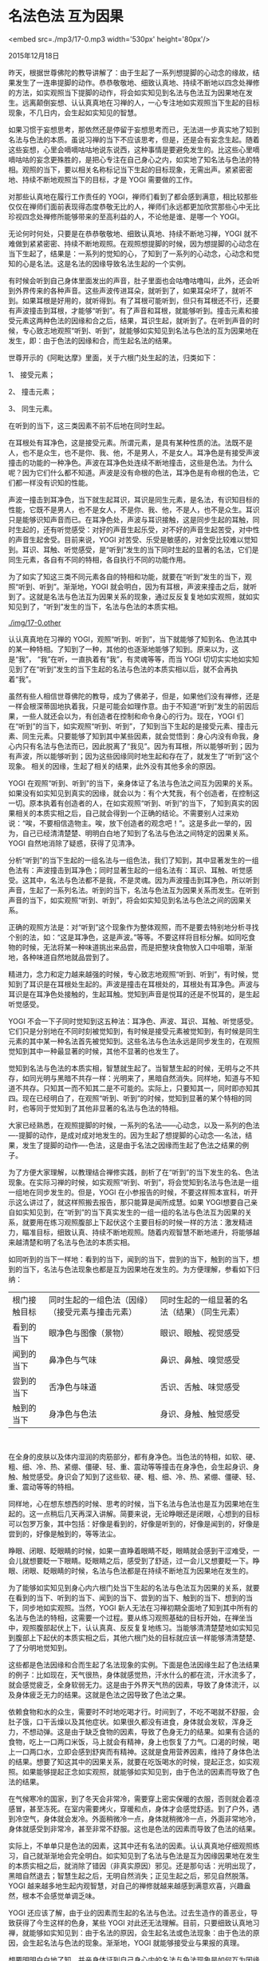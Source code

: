 * 名法色法 互为因果

<embed src=./mp3/17-0.mp3 width='530px' height='80px'/>

2015年12月18日

昨天，根据世尊佛陀的教导讲解了：由于生起了一系列想提脚的心动念的缘故，结果发生了一连串提脚的动作。恭恭敬敬地、细致认真地、持续不断地以四念处禅修的方法，如实观照当下提脚的动作，将会如实知见到名法与色法互为因果地在发生。远离颠倒妄想、认认真真地在习禅的人，一心专注地如实观照当下生起的目标现象，不几日内，会生起如实知见的智慧。

如果习惯于妄想思考，那依然还是停留于妄想思考而已，无法进一步真实地了知到名法与色法的本质。虽说习禅的当下不应该思考，但是，还是会有妄念生起。随着这些妄想，心里会嘀嘀咕咕地说东说西，这种事情是要避免发生的。比这些心里嘀嘀咕咕的妄念更殊胜的，是把心专注在自己身心之内，如实地了知名法与色法的特相。观照的当下，要以相关名称标记当下生起的目标现象，无需出声。紧紧密密地、持续不断地观照当下的目标，才是
YOGI 需要做的工作。

对那些认真地在履行工作责任的
YOGI，禅师们看到了都会感到满意，相比较那些仅仅在禅师们面前表现得态度恭敬无比的人，禅师们永远都更加欣赏那些心中无比珍视四念处禅修所能够带来的至高利益的人，不论他是谁、是哪一个
YOGI。

无论何时何处，只要是在恭恭敬敬地、细致认真地、持续不断地习禅，YOGI
就不难做到紧紧密密、持续不断地观照。在观照想提脚的时候，因为想提脚的心动念在当下生起了，结果是：一系列的觉知的心，了知到了一系列的心动念，心动念和觉知的心是名法。这是名法的因缘导致名法生起的一个实例。

有时候会听到自己身体里面发出的声音，肚子里面也会咕噜咕噜叫，此外，还会听到外界传来的各种声音。这些声波传进耳朵，就听到了，如果耳朵坏了，就听不到。如果耳根是好用的，就听得到。有了耳根可能听到，但只有耳根还不行，还要有声波撞击到耳根，才能够“听到”。有了声音和耳根，就能够听到。撞击元素和接受元素这两种色法的因缘和合之后，结果，耳识生起，就听到了。在听到声音的时候，专心致志地观照“听到、听到”，就能够如实知见到名法与色法的互为因果地在发生，即：由于色法的因缘和合，而生起名法的结果。

世尊开示的《阿毗达摩》里面，关于六根门处生起的法，归类如下：

1、 接受元素；

2、 撞击元素；

3、 同生元素。

在听到的当下，这三类因素不前不后地在同时生起。

在耳根处有耳净色，这是接受元素。所谓元素，是具有某种性质的法。法既不是人，也不是众生，也不是你、我、他，不是男人，不是女人。耳净色是有接受声波撞击的功能的一种净色。声波在耳净色处连续不断地撞击，这些是色法。为什么呢？因为它们什么都不知道。声波是没有命根的色法，耳净色是有命根的色法，它们都一样没有识知的性能。

声波一撞击到耳净色，当下就生起耳识，耳识是同生元素，是名法，有识知目标的性能，它既不是男人，也不是女人，不是你、我、他，不是人，也不是众生。耳识只是能够识知声音而已。在耳净色处，声波与耳识接触，这是同步生起的耳触，同时生起的，还有听觉感受：对好的声音生起乐受，对不好的声音生起苦受，对中性的声音生起舍受。目前来说，YOGI
对苦受、乐受是敏感的，对舍受比较难以觉知到。耳识、耳触、听觉感受，是“听到”发生的当下同时生起的显著的名法，它们是同生元素，各自有不同的特相，各自执行不同的功能作用。

为了如实了知这三类不同元素各自的特相和功能，就要在“听到”发生的当下，观照“听到、听到”。渐渐地，YOGI
就会明白，因为有耳根，声波来撞击之后，就听到了。这就是名法与色法互为因果关系的现象，通过反反复复地如实观照，就如实知见到了，“听到”发生的当下，名法与色法的本质实相。

[[./img/17-0.other]]

认认真真地在习禅的
YOGI，观照“听到、听到”，当下就能够了知到名、色法其中的某一种特相。了知到了一种，其他的也逐渐地能够了知到。原来以为，这是“我”，
“我”在听，一直执着有“我”，有灵魂等等，而当 YOGI
切切实实地如实知见到了在“听到”发生的当下生起的名法与色法的本质实相以后，就不会再执着“我”。

虽然有些人相信世尊佛陀的教导，成为了佛弟子，但是，如果他们没有禅修，还是一样会根深蒂固地执着我，只是可能会如理作意。由于不知道“听到”发生的前因后果，一些人就还会以为，有创造者在控制和命令身心的行为。现在，YOGI
们在“听到”的当下，如实观照“听到、听到”，了知到当下生起的是接受元素、撞击元素、同生元素。只要能够了知到其中某些因素，就会觉悟到：身心内没有命我，身心内只有名法与色法而已，因此脱离了“我见”。因为有耳根，所以能够听到；因为有声波，所以能够听到；因为这些因缘同时地生起和存在了，就发生了“听到”这个现象。
相关的因缘，生起了相关的结果，此外没有其他多余的原因。

YOGI
在观照“听到、听到”的当下，亲身体证了名法与色法之间互为因果的关系。如果没有如实知见到真实的因缘，就会以为：有个大梵我，有个创造者，在控制这一切。原本执着有创造者的人，在如实观照“听到、听到”的当下，了知到真实的因果相关的本质实相之后，自己就会得到一个正确的结论。不需要别人过来劝说：“唉，不要相信造物主。唉，放下创造者的观念吧！”。这是多此一举的，因为，自己已经清清楚楚、明明白白地了知到了名法与色法之间特定的因果关系。YOGI
自然地消除了疑惑，获得了见清净。

分析“听到”的当下生起的一组名法与一组色法，我们了知到，其中显著发生的一组色法有：声波撞击到耳净色；同时显著生起的一组名法有：耳识、耳触、听觉感受。这其中，名法与色法都不是我，不是灵魂。因为声波撞击到耳净色，所以听到声音，生起了一系列名法。听到的当下，名法与色法互为因果关系而发生。在听到声音的当下，如实观照“听到、听到”，将会如实知见到名法与色法之间的因果关系。

正确的观照方法是：对“听到”这个现象作为整体观照，而不是要去特别地分析寻找个别的法，如：“这是耳净色，这是声波。”等等。不要这样将目标分解。如同吃食物的时候，无法将某一种味道挑出来品尝，而是把整块食物放入口中咀嚼，渐渐地，各种味道自然地就品尝到了。

精进力，念力和定力越来越强的时候，专心致志地观照“听到、听到”，有时候，觉知到了耳识是在耳根处生起的。声波是撞击在耳根处的，耳根处有耳净色。声波与耳识是在耳净色处接触的，生起耳触。觉知到声音是悦耳的还是不悦耳的，是生起听觉感受。

YOGI
不会一下子同时觉知到这五种法：耳净色、声波、耳识、耳触、听觉感受。它们只是分别地在不同时刻被觉知到，有时候是接受元素被觉知到，有时候是同生元素的其中某一种名法首先被觉知到。这些名法与色法永远是同步发生的，在观照觉知到其中一种最显著的时候，其他不显著的也发生了。

觉知到名法与色法的本质实相，智慧就生起了。当智慧生起的时候，无明与之不共存，如同光明与黑暗不共存一样：光明来了，黑暗自然消失。同样地，知道与不知道不共存。只知其一而不知其二是不可能的。实际上，只要知其一，同时即亦知其四。现在已经明白了，在观照“听到、听到”的时候，觉知到显著的某个特相的同时，也等同于觉知到了其他非显著的名法与色法的特相。

大家已经熟悉，在观照提脚的时候，一系列的名法------心动念，以及一系列的色法----提脚的动作，是成对成对地发生的。因为生起了想提脚的心动念----名法，结果，发生了提脚的动作----色法，这是由于名法之因缘而生起了色法之结果的例子。

为了方便大家理解，以教理结合禅修实践，剖析了在“听到”的当下发生的名、色法现象。在实际习禅的时候，如实观照“听到、听到”，将会觉知到名法与色法是一组一组地在同步发生的。但是，YOGI
在小参报告的时候，不要这样照本宣科，听开示这么讲过了，就这样照搬去报告，那只能算是闻所成慧。如果
YOGI想要自己亲自如实知见到，在“听到”的当下真实发生的一组一组的名法与色法互为因果的关系，就要用在练习观照腹部上下起伏这个主要目标的时候一样的方法：激发精进力，瞄准目标，细致认真、持续不断地观照。随着内观智慧不断地递升，将能够越来越清楚和明了名法与色法的本质实相。

如同听到的当下一样地：看到的当下，闻到的当下，尝到的当下，触到的当下，想到的当下，名法与色法现象也都是互为因果地在发生的。为方便理解，参看如下归纳：

| 根门接触目标 | 同时生起的一组色法（因缘）（接受元素与撞击元素） | 同时生起的一组显著的名法（结果）（同生元素） |
| 看到的当下   | 眼净色与图像（景物）                             | 眼识、眼触、视觉感受                         |
| 闻到的当下   | 鼻净色与气味                                     | 鼻识、鼻触、嗅觉感受                         |
| 尝到的当下   | 舌净色与味道                                     | 舌识、舌触、味觉感受                         |
| 触到的当下   | 身净色与色法                                     | 身识、身触、触觉感受                         |

‍[[./img/17-1.jpeg]]

在全身的皮肤以及体内湿润的肉筋部分，都有身净色。当色法的特相，如软、硬、粗、细、冷、热、紧绷、僵硬、轻、重、震动等等撞击在身净色，会生起身识、身触、触觉感受。身识会了知到了这些软、硬、粗、细、冷、热、紧绷、僵硬、轻、重、震动等等的特相。

同样地，心在想东想西的时候、思考的时候，当下名法与色法也是互为因果地在生起的。这一点稍后几天再深入讲解。简要来说，无论睁眼还是闭眼，心想到的目标可以包罗万象，其中包括：好像是看到的，好像是听到的，好像是闻到的，好像是尝到的，好像是触到的，等等法尘。

睁眼、闭眼、眨眼睛的时候，如果一直睁着眼睛不眨，眼睛就会感到干涩难受，一会儿就想要眨一下眼睛。眨眼睛之后，感受到了舒适，过一会儿又想要眨一下。睁眼、闭眼、眨眼睛的时候，名法与色法都是在持续不断地互为因果地在发生的。

为了能够如实知见到身心内六根门处当下生起的名法与色法互为因果的关系，就要在看到的当下、听到的当下、闻到的当下、尝到的当下、触到的当下、想到的当下，同步地如实观照。当然，YOGI
新人无法在习禅初期全面地了知到其中所有的名法与色法的特相，这需要一个过程。要从练习观照基础的目标开始，在禅坐当中，观照腹部起伏上下，认认真真、反反复复地练习。当能够清清楚楚地如实知见到腹部上下起伏的本质实相之后，其他六根门处的目标就应该一样能够清清楚楚、了了分明地觉知到。

这些都是色法因缘和合而生起了名法现象的实例。下面是色法因缘生起了色法结果的例子：比如现在，天气很热，身体就感觉热，汗水什么的都在流，汗水流多了，就会感觉疲乏，全身软弱无力。这是由于外界天气热的因素，导致了身体流汗，以及身体疲乏无力的结果。这就是色法之因导致了色法之果。

依赖食物和水的众生，需要时不时地吃喝才行。时间到了，不吃不喝就不舒服，会肚子饿，口干舌燥以及其他症状。如果很久都没有进食，身体就会发软，浑身乏力，不想动弹。这是由于缺乏食物的因素，导致了色身无力的结果。如果有合适的食物，吃上一口两口米饭，马上就会有精神，身上也恢复了力气。口渴的时候，喝上一口两口水，立即会感到舒爽而有精神。这就是食用营养因素，维持了身体色法的结果。想要了知这其中的因果关系，就要在吃饭喝水的时候，提起正念，如实观照。如果能够提起正念如实观照，就能够如实知见到，由于色法的因素而导致了色法的结果。

在气候寒冷的国家，到了冬天会非常冷，需要穿上密实保暖的衣服，否则就会着凉感冒，甚至冻死。在室内需要烤火，穿暖和点，身体才会感觉舒适。到了户外，遇到冷空气，身体就会发冷。外面稍微冷一点，身体就稍微冷一点，外面非常地冷，身体就感受到非常冷，甚至非常不舒服。这也是色法的因素而导致了色法的结果。

实际上，不单单只是色法的因素，这其中还有名法的因素。认认真真地仔细观照练习，自己就渐渐地会完全明白。如实知见到了名法与色法是互为因缘因果地在发生的本质实相之后，就消除了错因（非真实原因）邪见。还是那句话：光明出现了，黑暗自然退去；智慧生起之后，无明自然消失；正见生起之后，邪见自然脱落。YOGI
越来越多地生起内观智慧，对自己的禅修就越来越感到满意欢喜，兴趣盎然，根本不会感觉单调乏味。

YOGI
还应该了解，由于业的因素而生起的名法与色法。过去生造作的善恶业，导致获得了今生这样的色身，某些
YOGI
对此还无法理解。目前，只要细致认真地习禅，就能够如实知见到：由于名法的原因，会生起名法或色法现象：由于色法的原因，会生起名法与色法的现象。渐渐地，YOGI
就能够接受业与果报的真理。

想要明明白白地了知，并亲身体证到自己身心内的名法与色法现象是如何互为因缘因果地生起和存在的，YOGI
除了睡眠时间以外，无论身体在任何威仪状态下，都要如实地观照当下生起的最显著的身心现象。

愿大家恭恭敬敬地、细致认真地、持续不断地保持正念！

愿大家不断地开发增长内观智慧！

--------------

